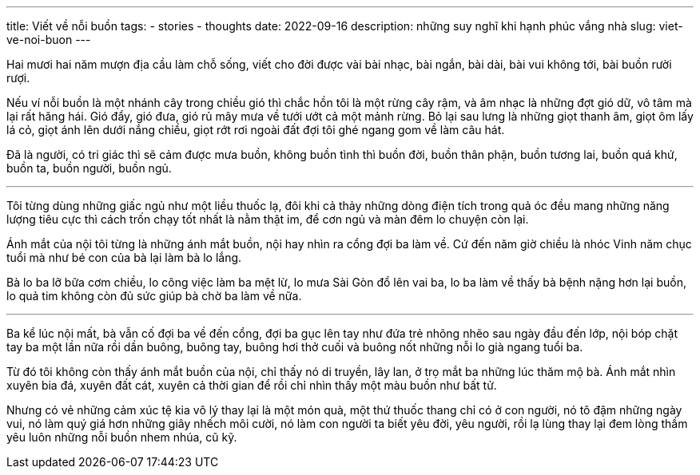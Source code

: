 ---
title: Viết về nỗi buồn
tags:
  - stories
  - thoughts
date: 2022-09-16
description: những suy nghĩ khi hạnh phúc vắng nhà
slug: viet-ve-noi-buon
---

Hai mươi hai năm mượn địa cầu làm chỗ sống, viết cho đời được vài bài nhạc, bài ngắn, bài dài, bài vui không tới, bài buồn rười rượi.

Nếu ví nỗi buồn là một nhánh cây trong chiều gió thì chắc hồn tôi là một rừng cây rậm, và âm nhạc là những đợt gió dữ, vô tâm mà lại rất hăng hái. Gió đẩy, gió đưa, gió rủ mây mưa về tưới ướt cả một mảnh rừng. Bỏ lại sau lưng là những giọt thanh âm, giọt ôm lấy lá cỏ, giọt ánh lên dưới nắng chiều, giọt rớt rơi ngoài đất đợi tôi ghé ngang gom về làm câu hát.

Đã là người, có tri giác thì sẽ cảm được mưa buồn, không buồn tình thì buồn đời, buồn thân phận, buồn tương lai, buồn quá khứ, buồn ta, buồn người, buồn ngủ.

---

Tôi từng dùng những giấc ngủ như một liều thuốc lạ, đôi khi cả thảy những dòng điện tích trong quả óc đều mang những năng lượng tiêu cực thì cách trốn chạy tốt nhất là nằm thật im, để cơn ngủ và màn đêm lo chuyện còn lại.

Ánh mắt của nội tôi từng là những ánh mắt buồn, nội hay nhìn ra cổng đợi ba làm về. Cứ đến năm giờ chiều là nhóc Vinh năm chục tuổi mà như bé con của bà lại làm bà lo lắng.

Bà lo ba lỡ bữa cơm chiều, lo công việc làm ba mệt lừ, lo mưa Sài Gòn đổ lên vai ba, lo ba làm về thấy bà bệnh nặng hơn lại buồn, lo quả tim không còn đủ sức giúp bà chờ ba làm về nữa.

---

Ba kể lúc nội mất, bà vẫn cố đợi ba về đến cổng, đợi ba gục lên tay như đứa trẻ nhõng nhẽo sau ngày đầu đến lớp, nội bóp chặt tay ba một lần nữa rồi dần buông, buông tay, buông hơi thở cuối và buông nốt những nỗi lo già ngang tuổi ba.

Từ đó tôi không còn thấy ánh mắt buồn của nội, chỉ thấy nó di truyền, lây lan, ở trọ mắt ba những lúc thăm mộ bà. Ánh mắt nhìn xuyên bia đá, xuyên đất cát, xuyên cả thời gian để rồi chỉ nhìn thấy một màu buồn như bất tử.

Nhưng có vẻ những cảm xúc tệ kia vô lý thay lại là một món quà, một thứ thuốc thang chỉ có ở con người, nó tô đậm những ngày vui, nó làm quý giá hơn những giây nhếch môi cười, nó làm con người ta biết yêu đời, yêu người, rồi lạ lùng thay lại đem lòng thầm yêu luôn những nỗi buồn nhem nhúa, cũ kỹ.
